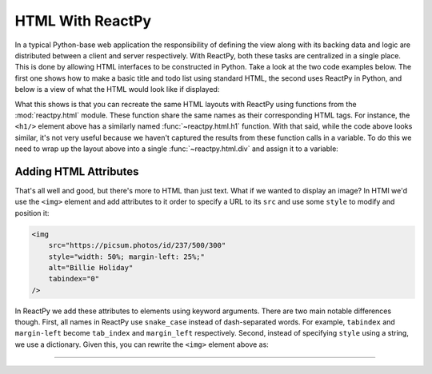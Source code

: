 HTML With ReactPy
=================

In a typical Python-base web application the responsibility of defining the view along
with its backing data and logic are distributed between a client and server
respectively. With ReactPy, both these tasks are centralized in a single place. This is
done by allowing HTML interfaces to be constructed in Python. Take a look at the two
code examples below. The first one shows how to make a basic title and todo list using
standard HTML, the second uses ReactPy in Python, and below is a view of what the HTML
would look like if displayed:

.. grid:: 1 1 2 2
    :margin: 0
    :padding: 0

    .. grid-item::

        .. code-block:: html

            <h1>My Todo List</h1>
            <ul>
                <li>Build a cool new app</li>
                <li>Share it with the world!</li>
            </ul>

    .. grid-item::

        .. testcode::

            from reactpy import html

            html.h1("My Todo List")
            html.ul(
                html.li("Build a cool new app"),
                html.li("Share it with the world!"),
            )

    .. grid-item-card::
        :columns: 12

        .. raw:: html

            <div style="width: 50%; margin: auto;">
                <h2 style="margin-top: 0px !important;">My Todo List</h2>
                <ul>
                    <li>Build a cool new app</li>
                    <li>Share it with the world!</li>
                </ul>
            </div>

What this shows is that you can recreate the same HTML layouts with ReactPy using functions
from the :mod:`reactpy.html` module. These function share the same names as their
corresponding HTML tags. For instance, the ``<h1/>`` element above has a similarly named
:func:`~reactpy.html.h1` function. With that said, while the code above looks similar, it's
not very useful because we haven't captured the results from these function calls in a
variable. To do this we need to wrap up the layout above into a single
:func:`~reactpy.html.div` and assign it to a variable:

.. testcode::

    layout = html.div(
        html.h1("My Todo List"),
        html.ul(
            html.li("Build a cool new app"),
            html.li("Share it with the world!"),
        ),
    )


Adding HTML Attributes
----------------------

That's all well and good, but there's more to HTML than just text. What if we wanted to
display an image? In HTMl we'd use the ``<img>`` element and add attributes to it order
to specify a URL to its ``src`` and use some ``style`` to modify and position it:

.. code-block:: html

    <img
        src="https://picsum.photos/id/237/500/300"
        style="width: 50%; margin-left: 25%;"
        alt="Billie Holiday"
        tabindex="0"
    />

In ReactPy we add these attributes to elements using keyword arguments. There are two main
notable differences though. First, all names in ReactPy use ``snake_case`` instead of
dash-separated words. For example, ``tabindex`` and ``margin-left`` become ``tab_index``
and ``margin_left`` respectively. Second, instead of specifying ``style`` using a
string, we use a dictionary. Given this, you can rewrite the ``<img>`` element above as:

.. testcode::

    html.img(
        {
            "src": "https://picsum.photos/id/237/500/300",
            "style": {"width": "50%", "margin_left": "25%"},
            "alt": "Billie Holiday",
        }
    )

.. raw:: html

    <!-- no tabindex since that would ruin accesibility of the page -->
    <img
        src="https://picsum.photos/id/237/500/300"
        style="width: 50%; margin-left: 25%;"
        alt="Billie Holiday"
    />


----------


.. card::
    :link: /guides/understanding-reactpy/representing-html
    :link-type: doc

    :octicon:`book` Read More
    ^^^^^^^^^^^^^^^^^^^^^^^^^

    Dive into the data structures ReactPy uses to represent HTML
